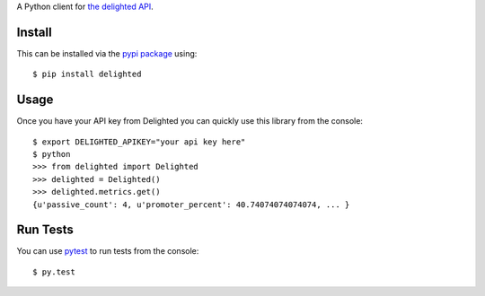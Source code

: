 A Python client for `the delighted API <https://delightedapp.com/docs/api>`_.

Install
-------

This can be installed via the `pypi package <https://pypi.python.org/pypi/delighted>`_ using::

    $ pip install delighted

Usage
-----

Once you have your API key from Delighted you can quickly use this library from the console::

    $ export DELIGHTED_APIKEY="your api key here"
    $ python
    >>> from delighted import Delighted
    >>> delighted = Delighted()
    >>> delighted.metrics.get()
    {u'passive_count': 4, u'promoter_percent': 40.74074074074074, ... }

Run Tests
---------

You can use `pytest <https://pytest.org/latest/>`_ to run tests from the console::

    $ py.test
